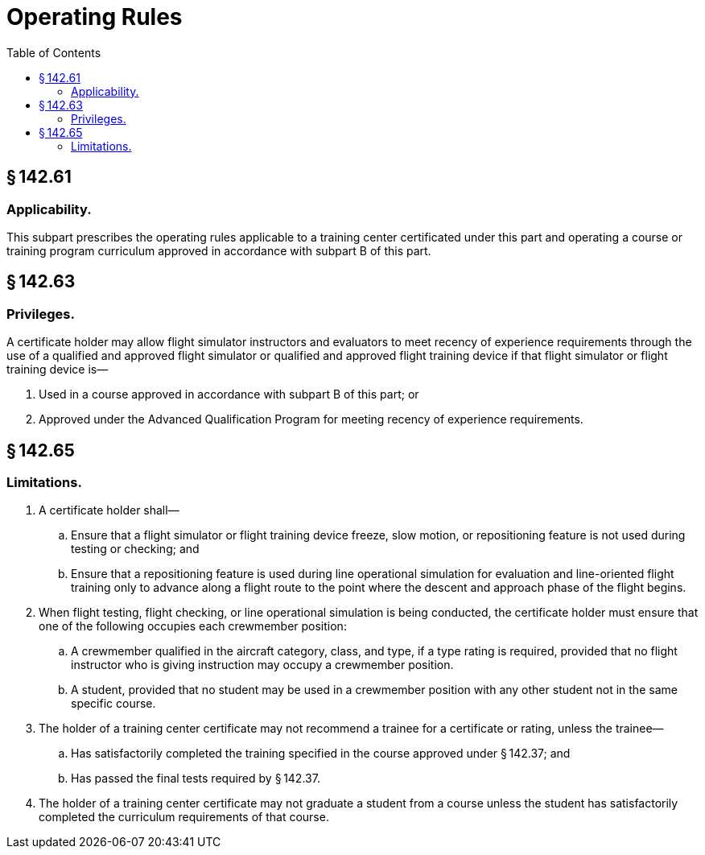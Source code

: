 # Operating Rules
:toc:

## § 142.61

### Applicability.

This subpart prescribes the operating rules applicable to a training center certificated under this part and operating a course or training program curriculum approved in accordance with subpart B of this part.

## § 142.63

### Privileges.

A certificate holder may allow flight simulator instructors and evaluators to meet recency of experience requirements through the use of a qualified and approved flight simulator or qualified and approved flight training device if that flight simulator or flight training device is—

. Used in a course approved in accordance with subpart B of this part; or
. Approved under the Advanced Qualification Program for meeting recency of experience requirements.

## § 142.65

### Limitations.

. A certificate holder shall—
.. Ensure that a flight simulator or flight training device freeze, slow motion, or repositioning feature is not used during testing or checking; and
.. Ensure that a repositioning feature is used during line operational simulation for evaluation and line-oriented flight training only to advance along a flight route to the point where the descent and approach phase of the flight begins.
. When flight testing, flight checking, or line operational simulation is being conducted, the certificate holder must ensure that one of the following occupies each crewmember position:
.. A crewmember qualified in the aircraft category, class, and type, if a type rating is required, provided that no flight instructor who is giving instruction may occupy a crewmember position.
.. A student, provided that no student may be used in a crewmember position with any other student not in the same specific course.
. The holder of a training center certificate may not recommend a trainee for a certificate or rating, unless the trainee—
.. Has satisfactorily completed the training specified in the course approved under § 142.37; and
.. Has passed the final tests required by § 142.37.
. The holder of a training center certificate may not graduate a student from a course unless the student has satisfactorily completed the curriculum requirements of that course.

